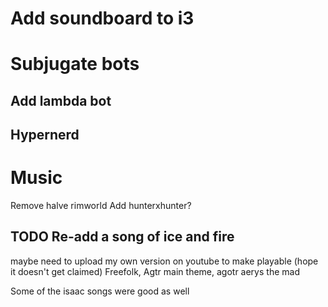 * Add soundboard to i3
* Subjugate bots
**  Add lambda bot
**  Hypernerd

* Music
  
Remove halve rimworld
Add hunterxhunter?

** TODO Re-add a song of ice and fire
   maybe need to upload my own version on youtube to make playable
   (hope it doesn't get claimed)
   Freefolk, Agtr main theme, agotr aerys the mad

   Some of the isaac songs were good as well
